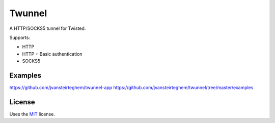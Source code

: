 Twunnel
=======

A HTTP/SOCKS5 tunnel for Twisted.

Supports:

- HTTP
- HTTP + Basic authentication
- SOCKS5

Examples
--------

https://github.com/jvansteirteghem/twunnel-app
https://github.com/jvansteirteghem/twunnel/tree/master/examples

License
-------

Uses the `MIT`_ license.


.. _MIT: http://opensource.org/licenses/MIT
